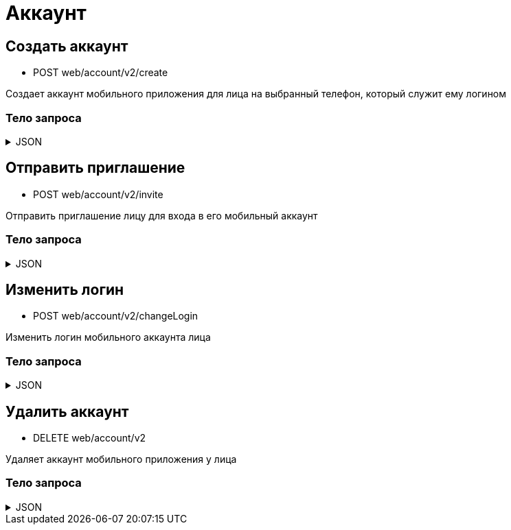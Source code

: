 = Аккаунт
:page-toclevels: 4

== Создать аккаунт
* POST web/account/v2/create

Создает аккаунт мобильного приложения для лица на выбранный телефон, который служит ему логином

=== Тело запроса
.JSON
[%collapsible]
====
[source,json]
----
{
    "personId": 1,
    "login": "79161112233"
}
----
====

== Отправить приглашение
* POST web/account/v2/invite

Отправить приглашение лицу для входа в его мобильный аккаунт

=== Тело запроса
.JSON
[%collapsible]
====
[source,json]
----
{
    "personId": 1
}
----
====

== Изменить логин
* POST web/account/v2/changeLogin

Изменить логин мобильного аккаунта лица

=== Тело запроса
.JSON
[%collapsible]
====
[source,json]
----
{
    "personId": 1,
    "newLogin" : "79251112233"
}
----
====

== Удалить аккаунт
* DELETE web/account/v2

Удаляет аккаунт мобильного приложения у лица

=== Тело запроса
.JSON
[%collapsible]
====
[source,json]
----
{
    "personId": 1
}
----
====